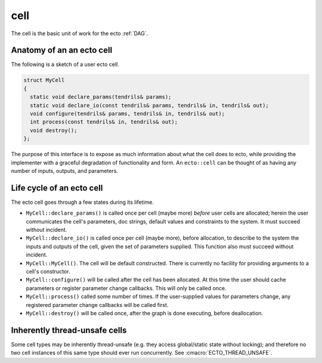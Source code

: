 cell
====

The cell is the basic unit of work for the ecto :ref:`DAG`.


Anatomy of an an ecto cell
--------------------------
The following is a sketch of a user ecto cell.

.. code-block:: c++

  struct MyCell
  {
    static void declare_params(tendrils& params);
    static void declare_io(const tendrils& params, tendrils& in, tendrils& out);
    void configure(tendrils& params, tendrils& in, tendrils& out);
    int process(const tendrils& in, tendrils& out);
    void destroy();
  };
  
The purpose of this interface is to expose as much information about
what the cell does to ecto, while providing the implementer with a
graceful degradation of functionality and form.  An ``ecto::cell`` can
be thought of as having any number of inputs, outputs, and parameters.
  
Life cycle of an ecto cell
--------------------------

The ecto cell goes through a few states during its lifetime.  

* ``MyCell::declare_params()`` is called once per cell (maybe more) *before*
  user cells are allocated; herein the user communicates the cell's
  parameters, doc strings, default values and constraints to the
  system.  It must succeed without incident.
                                                		
* ``MyCell::declare_io()`` is called once per cell (maybe more), before
  allocation, to describe to the system the inputs and outputs of the
  cell, given the set of parameters supplied.  This function also must
  succeed without incident.

* ``MyCell::MyCell()``.  The cell will be default constructed.  There
  is currently no facility for providing arguments to a cell's
  constructor.

* ``MyCell::configure()`` will be called after the cell has been
  allocated. At this time the user should cache parameters or register
  parameter change callbacks. This will only be called once.

* ``MyCell::process()`` called some number of times.  If the
  user-supplied values for parameters change, any registered parameter
  change callbacks will be called first.
	
* ``MyCell::destroy()`` will be called once, after the graph is done
  executing, before deallocation.


Inherently thread-unsafe cells
------------------------------

Some cell types may be inherently thread-unsafe (e.g. they access
global/static state without locking); and therefore no two cell
instances of this same type should ever run concurrently.  See
:cmacro:`ECTO_THREAD_UNSAFE`.



